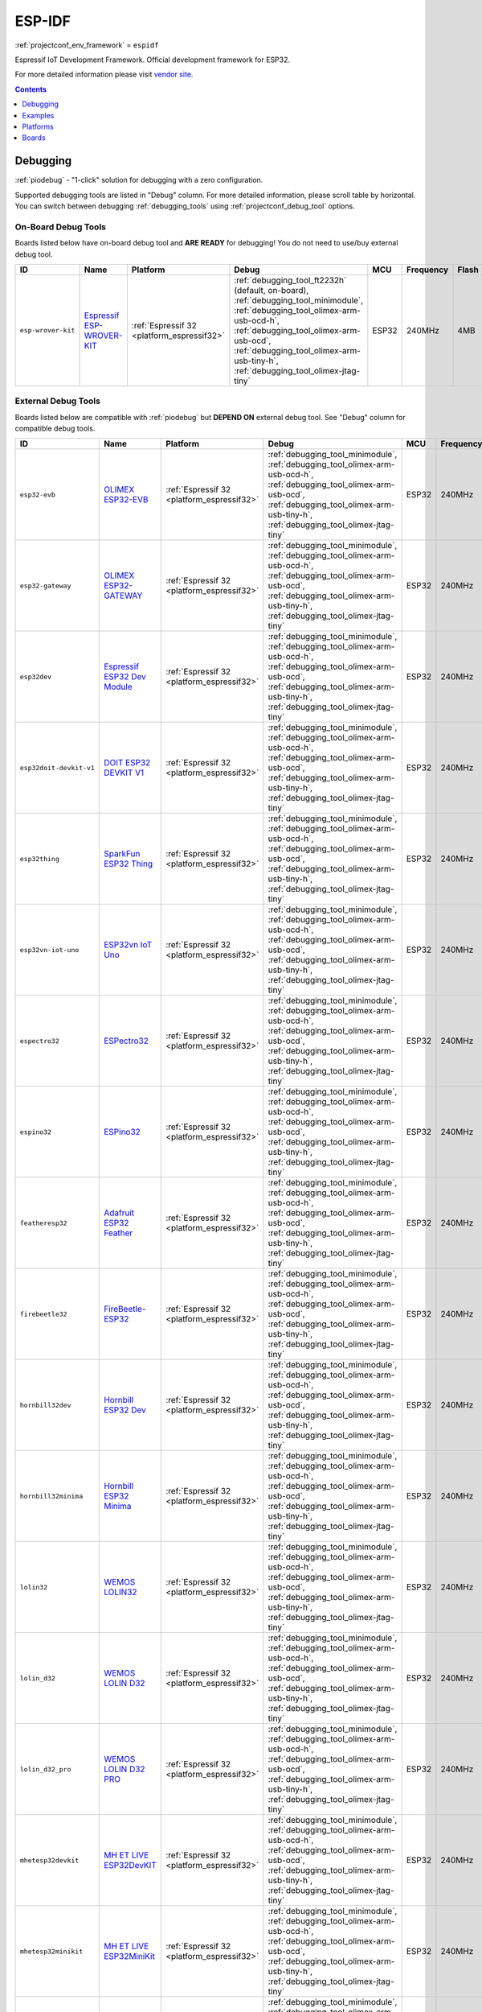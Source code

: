 ..  Copyright (c) 2014-present PlatformIO <contact@platformio.org>
    Licensed under the Apache License, Version 2.0 (the "License");
    you may not use this file except in compliance with the License.
    You may obtain a copy of the License at
       http://www.apache.org/licenses/LICENSE-2.0
    Unless required by applicable law or agreed to in writing, software
    distributed under the License is distributed on an "AS IS" BASIS,
    WITHOUT WARRANTIES OR CONDITIONS OF ANY KIND, either express or implied.
    See the License for the specific language governing permissions and
    limitations under the License.

.. _framework_espidf:

ESP-IDF
=======
:ref:`projectconf_env_framework` = ``espidf``

Espressif IoT Development Framework. Official development framework for ESP32.

For more detailed information please visit `vendor site <https://github.com/espressif/esp-idf?utm_source=platformio&utm_medium=docs>`_.


.. contents:: Contents
    :local:
    :depth: 1

Debugging
---------

:ref:`piodebug` - "1-click" solution for debugging with a zero configuration.

Supported debugging tools are listed in "Debug" column. For more detailed
information, please scroll table by horizontal.
You can switch between debugging :ref:`debugging_tools` using
:ref:`projectconf_debug_tool` options.


On-Board Debug Tools
~~~~~~~~~~~~~~~~~~~~~

Boards listed below have on-board debug tool and **ARE READY** for debugging!
You do not need to use/buy external debug tool.


.. list-table::
    :header-rows:  1

    * - ID
      - Name
      - Platform
      - Debug
      - MCU
      - Frequency
      - Flash
      - RAM
    * - ``esp-wrover-kit``
      - `Espressif ESP-WROVER-KIT <https://espressif.com/en/products/hardware/esp-wrover-kit/overview?utm_source=platformio&utm_medium=docs>`_
      - :ref:`Espressif 32 <platform_espressif32>`
      - :ref:`debugging_tool_ft2232h` (default, on-board), :ref:`debugging_tool_minimodule`, :ref:`debugging_tool_olimex-arm-usb-ocd-h`, :ref:`debugging_tool_olimex-arm-usb-ocd`, :ref:`debugging_tool_olimex-arm-usb-tiny-h`, :ref:`debugging_tool_olimex-jtag-tiny`
      - ESP32
      - 240MHz
      - 4MB
      - 320KB


External Debug Tools
~~~~~~~~~~~~~~~~~~~~~

Boards listed below are compatible with :ref:`piodebug` but **DEPEND ON**
external debug tool. See "Debug" column for compatible debug tools.


.. list-table::
    :header-rows:  1

    * - ID
      - Name
      - Platform
      - Debug
      - MCU
      - Frequency
      - Flash
      - RAM
    * - ``esp32-evb``
      - `OLIMEX ESP32-EVB <https://www.olimex.com/Products/IoT/ESP32-EVB/open-source-hardware?utm_source=platformio&utm_medium=docs>`_
      - :ref:`Espressif 32 <platform_espressif32>`
      - :ref:`debugging_tool_minimodule`, :ref:`debugging_tool_olimex-arm-usb-ocd-h`, :ref:`debugging_tool_olimex-arm-usb-ocd`, :ref:`debugging_tool_olimex-arm-usb-tiny-h`, :ref:`debugging_tool_olimex-jtag-tiny`
      - ESP32
      - 240MHz
      - 4MB
      - 320KB
    * - ``esp32-gateway``
      - `OLIMEX ESP32-GATEWAY <https://www.olimex.com/Products/IoT/ESP32-GATEWAY/open-source-hardware?utm_source=platformio&utm_medium=docs>`_
      - :ref:`Espressif 32 <platform_espressif32>`
      - :ref:`debugging_tool_minimodule`, :ref:`debugging_tool_olimex-arm-usb-ocd-h`, :ref:`debugging_tool_olimex-arm-usb-ocd`, :ref:`debugging_tool_olimex-arm-usb-tiny-h`, :ref:`debugging_tool_olimex-jtag-tiny`
      - ESP32
      - 240MHz
      - 4MB
      - 320KB
    * - ``esp32dev``
      - `Espressif ESP32 Dev Module <https://en.wikipedia.org/wiki/ESP32?utm_source=platformio&utm_medium=docs>`_
      - :ref:`Espressif 32 <platform_espressif32>`
      - :ref:`debugging_tool_minimodule`, :ref:`debugging_tool_olimex-arm-usb-ocd-h`, :ref:`debugging_tool_olimex-arm-usb-ocd`, :ref:`debugging_tool_olimex-arm-usb-tiny-h`, :ref:`debugging_tool_olimex-jtag-tiny`
      - ESP32
      - 240MHz
      - 4MB
      - 320KB
    * - ``esp32doit-devkit-v1``
      - `DOIT ESP32 DEVKIT V1 <http://www.doit.am/?utm_source=platformio&utm_medium=docs>`_
      - :ref:`Espressif 32 <platform_espressif32>`
      - :ref:`debugging_tool_minimodule`, :ref:`debugging_tool_olimex-arm-usb-ocd-h`, :ref:`debugging_tool_olimex-arm-usb-ocd`, :ref:`debugging_tool_olimex-arm-usb-tiny-h`, :ref:`debugging_tool_olimex-jtag-tiny`
      - ESP32
      - 240MHz
      - 4MB
      - 320KB
    * - ``esp32thing``
      - `SparkFun ESP32 Thing <https://www.sparkfun.com/products/13907?utm_source=platformio&utm_medium=docs>`_
      - :ref:`Espressif 32 <platform_espressif32>`
      - :ref:`debugging_tool_minimodule`, :ref:`debugging_tool_olimex-arm-usb-ocd-h`, :ref:`debugging_tool_olimex-arm-usb-ocd`, :ref:`debugging_tool_olimex-arm-usb-tiny-h`, :ref:`debugging_tool_olimex-jtag-tiny`
      - ESP32
      - 240MHz
      - 4MB
      - 320KB
    * - ``esp32vn-iot-uno``
      - `ESP32vn IoT Uno <https://esp32.vn/?utm_source=platformio&utm_medium=docs>`_
      - :ref:`Espressif 32 <platform_espressif32>`
      - :ref:`debugging_tool_minimodule`, :ref:`debugging_tool_olimex-arm-usb-ocd-h`, :ref:`debugging_tool_olimex-arm-usb-ocd`, :ref:`debugging_tool_olimex-arm-usb-tiny-h`, :ref:`debugging_tool_olimex-jtag-tiny`
      - ESP32
      - 240MHz
      - 4MB
      - 320KB
    * - ``espectro32``
      - `ESPectro32 <https://shop.makestro.com/product/espectro32?utm_source=platformio&utm_medium=docs>`_
      - :ref:`Espressif 32 <platform_espressif32>`
      - :ref:`debugging_tool_minimodule`, :ref:`debugging_tool_olimex-arm-usb-ocd-h`, :ref:`debugging_tool_olimex-arm-usb-ocd`, :ref:`debugging_tool_olimex-arm-usb-tiny-h`, :ref:`debugging_tool_olimex-jtag-tiny`
      - ESP32
      - 240MHz
      - 4MB
      - 320KB
    * - ``espino32``
      - `ESPino32 <http://thaieasyelec.com/products/development-boards/espino-wifi-development-board-detail.html?utm_source=platformio&utm_medium=docs>`_
      - :ref:`Espressif 32 <platform_espressif32>`
      - :ref:`debugging_tool_minimodule`, :ref:`debugging_tool_olimex-arm-usb-ocd-h`, :ref:`debugging_tool_olimex-arm-usb-ocd`, :ref:`debugging_tool_olimex-arm-usb-tiny-h`, :ref:`debugging_tool_olimex-jtag-tiny`
      - ESP32
      - 240MHz
      - 4MB
      - 320KB
    * - ``featheresp32``
      - `Adafruit ESP32 Feather <https://www.adafruit.com/product/3405?utm_source=platformio&utm_medium=docs>`_
      - :ref:`Espressif 32 <platform_espressif32>`
      - :ref:`debugging_tool_minimodule`, :ref:`debugging_tool_olimex-arm-usb-ocd-h`, :ref:`debugging_tool_olimex-arm-usb-ocd`, :ref:`debugging_tool_olimex-arm-usb-tiny-h`, :ref:`debugging_tool_olimex-jtag-tiny`
      - ESP32
      - 240MHz
      - 4MB
      - 320KB
    * - ``firebeetle32``
      - `FireBeetle-ESP32 <https://dfrobotblog.wordpress.com?utm_source=platformio&utm_medium=docs>`_
      - :ref:`Espressif 32 <platform_espressif32>`
      - :ref:`debugging_tool_minimodule`, :ref:`debugging_tool_olimex-arm-usb-ocd-h`, :ref:`debugging_tool_olimex-arm-usb-ocd`, :ref:`debugging_tool_olimex-arm-usb-tiny-h`, :ref:`debugging_tool_olimex-jtag-tiny`
      - ESP32
      - 240MHz
      - 4MB
      - 320KB
    * - ``hornbill32dev``
      - `Hornbill ESP32 Dev <https://hackaday.io/project/18997-hornbill?utm_source=platformio&utm_medium=docs>`_
      - :ref:`Espressif 32 <platform_espressif32>`
      - :ref:`debugging_tool_minimodule`, :ref:`debugging_tool_olimex-arm-usb-ocd-h`, :ref:`debugging_tool_olimex-arm-usb-ocd`, :ref:`debugging_tool_olimex-arm-usb-tiny-h`, :ref:`debugging_tool_olimex-jtag-tiny`
      - ESP32
      - 240MHz
      - 4MB
      - 320KB
    * - ``hornbill32minima``
      - `Hornbill ESP32 Minima <https://hackaday.io/project/18997-hornbill?utm_source=platformio&utm_medium=docs>`_
      - :ref:`Espressif 32 <platform_espressif32>`
      - :ref:`debugging_tool_minimodule`, :ref:`debugging_tool_olimex-arm-usb-ocd-h`, :ref:`debugging_tool_olimex-arm-usb-ocd`, :ref:`debugging_tool_olimex-arm-usb-tiny-h`, :ref:`debugging_tool_olimex-jtag-tiny`
      - ESP32
      - 240MHz
      - 4MB
      - 320KB
    * - ``lolin32``
      - `WEMOS LOLIN32 <https://wiki.wemos.cc/products:lolin32:lolin32?utm_source=platformio&utm_medium=docs>`_
      - :ref:`Espressif 32 <platform_espressif32>`
      - :ref:`debugging_tool_minimodule`, :ref:`debugging_tool_olimex-arm-usb-ocd-h`, :ref:`debugging_tool_olimex-arm-usb-ocd`, :ref:`debugging_tool_olimex-arm-usb-tiny-h`, :ref:`debugging_tool_olimex-jtag-tiny`
      - ESP32
      - 240MHz
      - 4MB
      - 320KB
    * - ``lolin_d32``
      - `WEMOS LOLIN D32 <https://wiki.wemos.cc/products:d32:d32?utm_source=platformio&utm_medium=docs>`_
      - :ref:`Espressif 32 <platform_espressif32>`
      - :ref:`debugging_tool_minimodule`, :ref:`debugging_tool_olimex-arm-usb-ocd-h`, :ref:`debugging_tool_olimex-arm-usb-ocd`, :ref:`debugging_tool_olimex-arm-usb-tiny-h`, :ref:`debugging_tool_olimex-jtag-tiny`
      - ESP32
      - 240MHz
      - 4MB
      - 320KB
    * - ``lolin_d32_pro``
      - `WEMOS LOLIN D32 PRO <https://wiki.wemos.cc/products:d32:d32_pro?utm_source=platformio&utm_medium=docs>`_
      - :ref:`Espressif 32 <platform_espressif32>`
      - :ref:`debugging_tool_minimodule`, :ref:`debugging_tool_olimex-arm-usb-ocd-h`, :ref:`debugging_tool_olimex-arm-usb-ocd`, :ref:`debugging_tool_olimex-arm-usb-tiny-h`, :ref:`debugging_tool_olimex-jtag-tiny`
      - ESP32
      - 240MHz
      - 4MB
      - 320KB
    * - ``mhetesp32devkit``
      - `MH ET LIVE ESP32DevKIT <http://forum.mhetlive.com?utm_source=platformio&utm_medium=docs>`_
      - :ref:`Espressif 32 <platform_espressif32>`
      - :ref:`debugging_tool_minimodule`, :ref:`debugging_tool_olimex-arm-usb-ocd-h`, :ref:`debugging_tool_olimex-arm-usb-ocd`, :ref:`debugging_tool_olimex-arm-usb-tiny-h`, :ref:`debugging_tool_olimex-jtag-tiny`
      - ESP32
      - 240MHz
      - 4MB
      - 320KB
    * - ``mhetesp32minikit``
      - `MH ET LIVE ESP32MiniKit <http://forum.mhetlive.com?utm_source=platformio&utm_medium=docs>`_
      - :ref:`Espressif 32 <platform_espressif32>`
      - :ref:`debugging_tool_minimodule`, :ref:`debugging_tool_olimex-arm-usb-ocd-h`, :ref:`debugging_tool_olimex-arm-usb-ocd`, :ref:`debugging_tool_olimex-arm-usb-tiny-h`, :ref:`debugging_tool_olimex-jtag-tiny`
      - ESP32
      - 240MHz
      - 4MB
      - 320KB
    * - ``node32s``
      - `Node32s <http://www.ayarafun.com?utm_source=platformio&utm_medium=docs>`_
      - :ref:`Espressif 32 <platform_espressif32>`
      - :ref:`debugging_tool_minimodule`, :ref:`debugging_tool_olimex-arm-usb-ocd-h`, :ref:`debugging_tool_olimex-arm-usb-ocd`, :ref:`debugging_tool_olimex-arm-usb-tiny-h`, :ref:`debugging_tool_olimex-jtag-tiny`
      - ESP32
      - 240MHz
      - 4MB
      - 320KB
    * - ``nodemcu-32s``
      - `NodeMCU-32S <http://www.nodemcu.com/?utm_source=platformio&utm_medium=docs>`_
      - :ref:`Espressif 32 <platform_espressif32>`
      - :ref:`debugging_tool_minimodule`, :ref:`debugging_tool_olimex-arm-usb-ocd-h`, :ref:`debugging_tool_olimex-arm-usb-ocd`, :ref:`debugging_tool_olimex-arm-usb-tiny-h`, :ref:`debugging_tool_olimex-jtag-tiny`
      - ESP32
      - 240MHz
      - 4MB
      - 320KB
    * - ``pocket_32``
      - `Dongsen Tech Pocket 32 <http://dong-sen.com?utm_source=platformio&utm_medium=docs>`_
      - :ref:`Espressif 32 <platform_espressif32>`
      - :ref:`debugging_tool_minimodule`, :ref:`debugging_tool_olimex-arm-usb-ocd-h`, :ref:`debugging_tool_olimex-arm-usb-ocd`, :ref:`debugging_tool_olimex-arm-usb-tiny-h`, :ref:`debugging_tool_olimex-jtag-tiny`
      - ESP32
      - 240MHz
      - 4MB
      - 320KB
    * - ``ttgo-lora32-v1``
      - `TTGO LoRa32-OLED V1 <https://www.google.com.ua/search?q=TTGO+LoRa32-OLED+V1&utm_source=platformio&utm_medium=docs>`_
      - :ref:`Espressif 32 <platform_espressif32>`
      - :ref:`debugging_tool_minimodule`, :ref:`debugging_tool_olimex-arm-usb-ocd-h`, :ref:`debugging_tool_olimex-arm-usb-ocd`, :ref:`debugging_tool_olimex-arm-usb-tiny-h`, :ref:`debugging_tool_olimex-jtag-tiny`
      - ESP32
      - 240MHz
      - 4MB
      - 320KB
    * - ``wemosbat``
      - `WeMos WiFi & Bluetooth Battery <https://www.wemos.cc?utm_source=platformio&utm_medium=docs>`_
      - :ref:`Espressif 32 <platform_espressif32>`
      - :ref:`debugging_tool_minimodule`, :ref:`debugging_tool_olimex-arm-usb-ocd-h`, :ref:`debugging_tool_olimex-arm-usb-ocd`, :ref:`debugging_tool_olimex-arm-usb-tiny-h`, :ref:`debugging_tool_olimex-jtag-tiny`
      - ESP32
      - 240MHz
      - 4MB
      - 320KB
    * - ``xinabox_cw02``
      - `XinaBox CW02 <https://xinabox.cc/products/cw02?utm_source=platformio&utm_medium=docs>`_
      - :ref:`Espressif 32 <platform_espressif32>`
      - :ref:`debugging_tool_minimodule`, :ref:`debugging_tool_olimex-arm-usb-ocd-h`, :ref:`debugging_tool_olimex-arm-usb-ocd`, :ref:`debugging_tool_olimex-arm-usb-tiny-h`, :ref:`debugging_tool_olimex-jtag-tiny`
      - ESP32
      - 240MHz
      - 4MB
      - 320KB


Examples
--------

* `ESP-IDF for Espressif 32 <https://github.com/platformio/platform-espressif32/tree/master/examples?utm_source=platformio&utm_medium=docs>`_

Platforms
---------
.. list-table::
    :header-rows:  1

    * - Name
      - Description

    * - :ref:`platform_espressif32`
      - Espressif Systems is a privately held fabless semiconductor company. They provide wireless communications and Wi-Fi chips which are widely used in mobile devices and the Internet of Things applications.

Boards
------

.. note::
    * You can list pre-configured boards by :ref:`cmd_boards` command or
      `PlatformIO Boards Explorer <https://platformio.org/boards>`_
    * For more detailed ``board`` information please scroll tables below by horizontal.

Adafruit
~~~~~~~~

.. list-table::
    :header-rows:  1

    * - ID
      - Name
      - Platform
      - Debug
      - MCU
      - Frequency
      - Flash
      - RAM
    * - ``featheresp32``
      - `Adafruit ESP32 Feather <https://www.adafruit.com/product/3405?utm_source=platformio&utm_medium=docs>`_
      - :ref:`Espressif 32 <platform_espressif32>`
      - :ref:`Yes <piodebug>`
      - ESP32
      - 240MHz
      - 4MB
      - 320KB

Aiyarafun
~~~~~~~~~

.. list-table::
    :header-rows:  1

    * - ID
      - Name
      - Platform
      - Debug
      - MCU
      - Frequency
      - Flash
      - RAM
    * - ``node32s``
      - `Node32s <http://www.ayarafun.com?utm_source=platformio&utm_medium=docs>`_
      - :ref:`Espressif 32 <platform_espressif32>`
      - :ref:`Yes <piodebug>`
      - ESP32
      - 240MHz
      - 4MB
      - 320KB

April Brother
~~~~~~~~~~~~~

.. list-table::
    :header-rows:  1

    * - ID
      - Name
      - Platform
      - Debug
      - MCU
      - Frequency
      - Flash
      - RAM
    * - ``espea32``
      - `April Brother ESPea32 <https://blog.aprbrother.com/product/espea?utm_source=platformio&utm_medium=docs>`_
      - :ref:`Espressif 32 <platform_espressif32>`
      - No
      - ESP32
      - 240MHz
      - 4MB
      - 320KB

DFRobot
~~~~~~~

.. list-table::
    :header-rows:  1

    * - ID
      - Name
      - Platform
      - Debug
      - MCU
      - Frequency
      - Flash
      - RAM
    * - ``firebeetle32``
      - `FireBeetle-ESP32 <https://dfrobotblog.wordpress.com?utm_source=platformio&utm_medium=docs>`_
      - :ref:`Espressif 32 <platform_espressif32>`
      - :ref:`Yes <piodebug>`
      - ESP32
      - 240MHz
      - 4MB
      - 320KB

DOIT
~~~~

.. list-table::
    :header-rows:  1

    * - ID
      - Name
      - Platform
      - Debug
      - MCU
      - Frequency
      - Flash
      - RAM
    * - ``esp32doit-devkit-v1``
      - `DOIT ESP32 DEVKIT V1 <http://www.doit.am/?utm_source=platformio&utm_medium=docs>`_
      - :ref:`Espressif 32 <platform_espressif32>`
      - :ref:`Yes <piodebug>`
      - ESP32
      - 240MHz
      - 4MB
      - 320KB

Dongsen Technology
~~~~~~~~~~~~~~~~~~

.. list-table::
    :header-rows:  1

    * - ID
      - Name
      - Platform
      - Debug
      - MCU
      - Frequency
      - Flash
      - RAM
    * - ``pocket_32``
      - `Dongsen Tech Pocket 32 <http://dong-sen.com?utm_source=platformio&utm_medium=docs>`_
      - :ref:`Espressif 32 <platform_espressif32>`
      - :ref:`Yes <piodebug>`
      - ESP32
      - 240MHz
      - 4MB
      - 320KB

DycodeX
~~~~~~~

.. list-table::
    :header-rows:  1

    * - ID
      - Name
      - Platform
      - Debug
      - MCU
      - Frequency
      - Flash
      - RAM
    * - ``espectro32``
      - `ESPectro32 <https://shop.makestro.com/product/espectro32?utm_source=platformio&utm_medium=docs>`_
      - :ref:`Espressif 32 <platform_espressif32>`
      - :ref:`Yes <piodebug>`
      - ESP32
      - 240MHz
      - 4MB
      - 320KB

ESP32vn
~~~~~~~

.. list-table::
    :header-rows:  1

    * - ID
      - Name
      - Platform
      - Debug
      - MCU
      - Frequency
      - Flash
      - RAM
    * - ``esp32vn-iot-uno``
      - `ESP32vn IoT Uno <https://esp32.vn/?utm_source=platformio&utm_medium=docs>`_
      - :ref:`Espressif 32 <platform_espressif32>`
      - :ref:`Yes <piodebug>`
      - ESP32
      - 240MHz
      - 4MB
      - 320KB

Electronic SweetPeas
~~~~~~~~~~~~~~~~~~~~

.. list-table::
    :header-rows:  1

    * - ID
      - Name
      - Platform
      - Debug
      - MCU
      - Frequency
      - Flash
      - RAM
    * - ``esp320``
      - `Electronic SweetPeas ESP320 <http://www.sweetpeas.se/controller-modules/10-esp210.html?utm_source=platformio&utm_medium=docs>`_
      - :ref:`Espressif 32 <platform_espressif32>`
      - No
      - ESP32
      - 240MHz
      - 4MB
      - 320KB

Espressif
~~~~~~~~~

.. list-table::
    :header-rows:  1

    * - ID
      - Name
      - Platform
      - Debug
      - MCU
      - Frequency
      - Flash
      - RAM
    * - ``esp-wrover-kit``
      - `Espressif ESP-WROVER-KIT <https://espressif.com/en/products/hardware/esp-wrover-kit/overview?utm_source=platformio&utm_medium=docs>`_
      - :ref:`Espressif 32 <platform_espressif32>`
      - :ref:`Yes <piodebug>`
      - ESP32
      - 240MHz
      - 4MB
      - 320KB
    * - ``esp32dev``
      - `Espressif ESP32 Dev Module <https://en.wikipedia.org/wiki/ESP32?utm_source=platformio&utm_medium=docs>`_
      - :ref:`Espressif 32 <platform_espressif32>`
      - :ref:`Yes <piodebug>`
      - ESP32
      - 240MHz
      - 4MB
      - 320KB
    * - ``pico32``
      - `ESP32 Pico Kit <http://esp-idf.readthedocs.io/en/latest/get-started/get-started-pico-kit.html?utm_source=platformio&utm_medium=docs>`_
      - :ref:`Espressif 32 <platform_espressif32>`
      - No
      - ESP32
      - 240MHz
      - 4MB
      - 320KB

Hardkernel
~~~~~~~~~~

.. list-table::
    :header-rows:  1

    * - ID
      - Name
      - Platform
      - Debug
      - MCU
      - Frequency
      - Flash
      - RAM
    * - ``odroid_esp32``
      - `ODROID-GO <https://www.hardkernel.com/main/products/prdt_info.php?g_code=G152875062626&utm_source=platformio&utm_medium=docs>`_
      - :ref:`Espressif 32 <platform_espressif32>`
      - No
      - ESP32
      - 240MHz
      - 16MB
      - 320KB

Heltec Automation
~~~~~~~~~~~~~~~~~

.. list-table::
    :header-rows:  1

    * - ID
      - Name
      - Platform
      - Debug
      - MCU
      - Frequency
      - Flash
      - RAM
    * - ``heltec_wifi_kit_32``
      - `Heltec WIFI Kit 32 <http://www.heltec.cn?utm_source=platformio&utm_medium=docs>`_
      - :ref:`Espressif 32 <platform_espressif32>`
      - No
      - ESP32
      - 240MHz
      - 4MB
      - 320KB
    * - ``heltec_wifi_lora_32``
      - `Heltec WIFI LoRa 32 <http://www.heltec.cn?utm_source=platformio&utm_medium=docs>`_
      - :ref:`Espressif 32 <platform_espressif32>`
      - No
      - ESP32
      - 240MHz
      - 4MB
      - 320KB

Hornbill
~~~~~~~~

.. list-table::
    :header-rows:  1

    * - ID
      - Name
      - Platform
      - Debug
      - MCU
      - Frequency
      - Flash
      - RAM
    * - ``hornbill32dev``
      - `Hornbill ESP32 Dev <https://hackaday.io/project/18997-hornbill?utm_source=platformio&utm_medium=docs>`_
      - :ref:`Espressif 32 <platform_espressif32>`
      - :ref:`Yes <piodebug>`
      - ESP32
      - 240MHz
      - 4MB
      - 320KB
    * - ``hornbill32minima``
      - `Hornbill ESP32 Minima <https://hackaday.io/project/18997-hornbill?utm_source=platformio&utm_medium=docs>`_
      - :ref:`Espressif 32 <platform_espressif32>`
      - :ref:`Yes <piodebug>`
      - ESP32
      - 240MHz
      - 4MB
      - 320KB

IntoRobot
~~~~~~~~~

.. list-table::
    :header-rows:  1

    * - ID
      - Name
      - Platform
      - Debug
      - MCU
      - Frequency
      - Flash
      - RAM
    * - ``intorobot``
      - `IntoRobot Fig <http://docs.intorobot.com/zh/hardware/fig/hardware/?utm_source=platformio&utm_medium=docs>`_
      - :ref:`Espressif 32 <platform_espressif32>`
      - No
      - ESP32
      - 240MHz
      - 4MB
      - 320KB

M5Stack
~~~~~~~

.. list-table::
    :header-rows:  1

    * - ID
      - Name
      - Platform
      - Debug
      - MCU
      - Frequency
      - Flash
      - RAM
    * - ``m5stack-core-esp32``
      - `M5Stack Core ESP32 <http://www.m5stack.com?utm_source=platformio&utm_medium=docs>`_
      - :ref:`Espressif 32 <platform_espressif32>`
      - No
      - ESP32
      - 240MHz
      - 4MB
      - 320KB
    * - ``m5stack-fire``
      - `M5Stack FIRE <http://www.m5stack.com?utm_source=platformio&utm_medium=docs>`_
      - :ref:`Espressif 32 <platform_espressif32>`
      - No
      - ESP32
      - 240MHz
      - 16MB
      - 320KB

MH-ET Live
~~~~~~~~~~

.. list-table::
    :header-rows:  1

    * - ID
      - Name
      - Platform
      - Debug
      - MCU
      - Frequency
      - Flash
      - RAM
    * - ``mhetesp32devkit``
      - `MH ET LIVE ESP32DevKIT <http://forum.mhetlive.com?utm_source=platformio&utm_medium=docs>`_
      - :ref:`Espressif 32 <platform_espressif32>`
      - :ref:`Yes <piodebug>`
      - ESP32
      - 240MHz
      - 4MB
      - 320KB
    * - ``mhetesp32minikit``
      - `MH ET LIVE ESP32MiniKit <http://forum.mhetlive.com?utm_source=platformio&utm_medium=docs>`_
      - :ref:`Espressif 32 <platform_espressif32>`
      - :ref:`Yes <piodebug>`
      - ESP32
      - 240MHz
      - 4MB
      - 320KB

MakerAsia
~~~~~~~~~

.. list-table::
    :header-rows:  1

    * - ID
      - Name
      - Platform
      - Debug
      - MCU
      - Frequency
      - Flash
      - RAM
    * - ``nano32``
      - `MakerAsia Nano32 <http://iot-bits.com/nano32-esp32-development-board?utm_source=platformio&utm_medium=docs>`_
      - :ref:`Espressif 32 <platform_espressif32>`
      - No
      - ESP32
      - 240MHz
      - 4MB
      - 320KB

Microduino
~~~~~~~~~~

.. list-table::
    :header-rows:  1

    * - ID
      - Name
      - Platform
      - Debug
      - MCU
      - Frequency
      - Flash
      - RAM
    * - ``microduino-core-esp32``
      - `Microduino Core ESP32 <https://microduinoinc.com?utm_source=platformio&utm_medium=docs>`_
      - :ref:`Espressif 32 <platform_espressif32>`
      - No
      - ESP32
      - 240MHz
      - 4MB
      - 320KB

NodeMCU
~~~~~~~

.. list-table::
    :header-rows:  1

    * - ID
      - Name
      - Platform
      - Debug
      - MCU
      - Frequency
      - Flash
      - RAM
    * - ``nodemcu-32s``
      - `NodeMCU-32S <http://www.nodemcu.com/?utm_source=platformio&utm_medium=docs>`_
      - :ref:`Espressif 32 <platform_espressif32>`
      - :ref:`Yes <piodebug>`
      - ESP32
      - 240MHz
      - 4MB
      - 320KB

Noduino
~~~~~~~

.. list-table::
    :header-rows:  1

    * - ID
      - Name
      - Platform
      - Debug
      - MCU
      - Frequency
      - Flash
      - RAM
    * - ``quantum``
      - `Noduino Quantum <http://wiki.jackslab.org/Noduino?utm_source=platformio&utm_medium=docs>`_
      - :ref:`Espressif 32 <platform_espressif32>`
      - No
      - ESP32
      - 240MHz
      - 16MB
      - 320KB

OLIMEX
~~~~~~

.. list-table::
    :header-rows:  1

    * - ID
      - Name
      - Platform
      - Debug
      - MCU
      - Frequency
      - Flash
      - RAM
    * - ``esp32-evb``
      - `OLIMEX ESP32-EVB <https://www.olimex.com/Products/IoT/ESP32-EVB/open-source-hardware?utm_source=platformio&utm_medium=docs>`_
      - :ref:`Espressif 32 <platform_espressif32>`
      - :ref:`Yes <piodebug>`
      - ESP32
      - 240MHz
      - 4MB
      - 320KB
    * - ``esp32-gateway``
      - `OLIMEX ESP32-GATEWAY <https://www.olimex.com/Products/IoT/ESP32-GATEWAY/open-source-hardware?utm_source=platformio&utm_medium=docs>`_
      - :ref:`Espressif 32 <platform_espressif32>`
      - :ref:`Yes <piodebug>`
      - ESP32
      - 240MHz
      - 4MB
      - 320KB

Onehorse
~~~~~~~~

.. list-table::
    :header-rows:  1

    * - ID
      - Name
      - Platform
      - Debug
      - MCU
      - Frequency
      - Flash
      - RAM
    * - ``onehorse32dev``
      - `Onehorse ESP32 Dev Module <https://www.tindie.com/products/onehorse/esp32-development-board/?utm_source=platformio&utm_medium=docs>`_
      - :ref:`Espressif 32 <platform_espressif32>`
      - No
      - ESP32
      - 240MHz
      - 4MB
      - 320KB

SparkFun Electronics
~~~~~~~~~~~~~~~~~~~~

.. list-table::
    :header-rows:  1

    * - ID
      - Name
      - Platform
      - Debug
      - MCU
      - Frequency
      - Flash
      - RAM
    * - ``esp32thing``
      - `SparkFun ESP32 Thing <https://www.sparkfun.com/products/13907?utm_source=platformio&utm_medium=docs>`_
      - :ref:`Espressif 32 <platform_espressif32>`
      - :ref:`Yes <piodebug>`
      - ESP32
      - 240MHz
      - 4MB
      - 320KB

TTGO
~~~~

.. list-table::
    :header-rows:  1

    * - ID
      - Name
      - Platform
      - Debug
      - MCU
      - Frequency
      - Flash
      - RAM
    * - ``ttgo-lora32-v1``
      - `TTGO LoRa32-OLED V1 <https://www.google.com.ua/search?q=TTGO+LoRa32-OLED+V1&utm_source=platformio&utm_medium=docs>`_
      - :ref:`Espressif 32 <platform_espressif32>`
      - :ref:`Yes <piodebug>`
      - ESP32
      - 240MHz
      - 4MB
      - 320KB

ThaiEasyElec
~~~~~~~~~~~~

.. list-table::
    :header-rows:  1

    * - ID
      - Name
      - Platform
      - Debug
      - MCU
      - Frequency
      - Flash
      - RAM
    * - ``espino32``
      - `ESPino32 <http://thaieasyelec.com/products/development-boards/espino-wifi-development-board-detail.html?utm_source=platformio&utm_medium=docs>`_
      - :ref:`Espressif 32 <platform_espressif32>`
      - :ref:`Yes <piodebug>`
      - ESP32
      - 240MHz
      - 4MB
      - 320KB

WEMOS
~~~~~

.. list-table::
    :header-rows:  1

    * - ID
      - Name
      - Platform
      - Debug
      - MCU
      - Frequency
      - Flash
      - RAM
    * - ``lolin32``
      - `WEMOS LOLIN32 <https://wiki.wemos.cc/products:lolin32:lolin32?utm_source=platformio&utm_medium=docs>`_
      - :ref:`Espressif 32 <platform_espressif32>`
      - :ref:`Yes <piodebug>`
      - ESP32
      - 240MHz
      - 4MB
      - 320KB
    * - ``lolin_d32``
      - `WEMOS LOLIN D32 <https://wiki.wemos.cc/products:d32:d32?utm_source=platformio&utm_medium=docs>`_
      - :ref:`Espressif 32 <platform_espressif32>`
      - :ref:`Yes <piodebug>`
      - ESP32
      - 240MHz
      - 4MB
      - 320KB
    * - ``lolin_d32_pro``
      - `WEMOS LOLIN D32 PRO <https://wiki.wemos.cc/products:d32:d32_pro?utm_source=platformio&utm_medium=docs>`_
      - :ref:`Espressif 32 <platform_espressif32>`
      - :ref:`Yes <piodebug>`
      - ESP32
      - 240MHz
      - 4MB
      - 320KB
    * - ``wemosbat``
      - `WeMos WiFi & Bluetooth Battery <https://www.wemos.cc?utm_source=platformio&utm_medium=docs>`_
      - :ref:`Espressif 32 <platform_espressif32>`
      - :ref:`Yes <piodebug>`
      - ESP32
      - 240MHz
      - 4MB
      - 320KB

Widora
~~~~~~

.. list-table::
    :header-rows:  1

    * - ID
      - Name
      - Platform
      - Debug
      - MCU
      - Frequency
      - Flash
      - RAM
    * - ``widora-air``
      - `Widora AIR <http://widora.io?utm_source=platformio&utm_medium=docs>`_
      - :ref:`Espressif 32 <platform_espressif32>`
      - No
      - ESP32
      - 240MHz
      - 16MB
      - 320KB

XinaBox
~~~~~~~

.. list-table::
    :header-rows:  1

    * - ID
      - Name
      - Platform
      - Debug
      - MCU
      - Frequency
      - Flash
      - RAM
    * - ``xinabox_cw02``
      - `XinaBox CW02 <https://xinabox.cc/products/cw02?utm_source=platformio&utm_medium=docs>`_
      - :ref:`Espressif 32 <platform_espressif32>`
      - :ref:`Yes <piodebug>`
      - ESP32
      - 240MHz
      - 4MB
      - 320KB

u-blox
~~~~~~

.. list-table::
    :header-rows:  1

    * - ID
      - Name
      - Platform
      - Debug
      - MCU
      - Frequency
      - Flash
      - RAM
    * - ``nina_w10``
      - `u-blox NINA-W10 series <https://www.u-blox.com/en/product/nina-w10-series?utm_source=platformio&utm_medium=docs>`_
      - :ref:`Espressif 32 <platform_espressif32>`
      - No
      - ESP32
      - 240MHz
      - 2MB
      - 320KB
